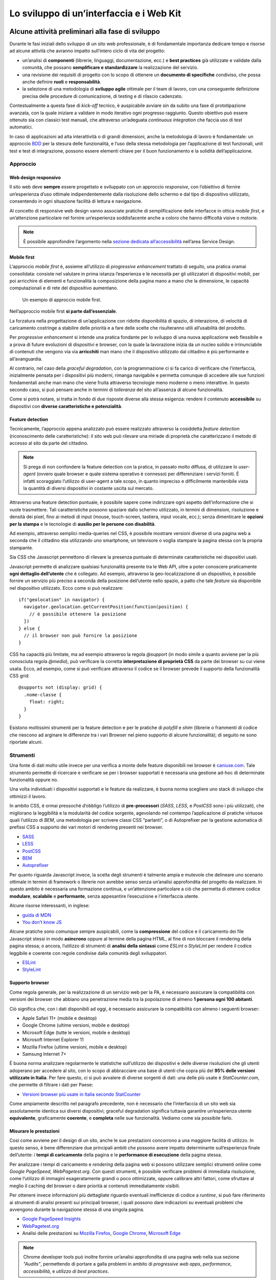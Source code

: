 ================================================================================
Lo sviluppo di un’interfaccia e i Web Kit
================================================================================

Alcune attività preliminari alla fase di sviluppo
================================================================================

Durante le fasi iniziali dello sviluppo di un sito web professionale, è di fondamentale importanza dedicare tempo e risorse ad alcune attività che avranno impatto sull’intero ciclo di vita del progetto:

* un’analisi di **componenti** (librerie, linguaggi, documentazione, ecc.) e **best practices** già utilizzate e validate dalla comunità, che possano **semplificare e standardizzare** la realizzazione del servizio.
* una revisione dei requisiti di progetto con lo scopo di ottenere un **documento di specifiche** condiviso, che possa anche definire **ruoli** e **responsabilità**.
* la selezione di una metodologia di **sviluppo agile** ottimale per il team di lavoro, con una conseguente definizione precisa delle procedure di comunicazione, di testing e di rilascio cadenzato.

Contestualmente a questa fase di *kick-off* tecnico, è auspicabile avviare sin da subito una fase di prototipazione avanzata, con la quale iniziare a validare in modo iterativo ogni progresso raggiunto. Questo obiettivo può essere ottenuto sia con classici test manuali, che attraverso un’adeguata *continuous integration* che faccia uso di test automatici.

In caso di applicazioni ad alta interattività o di grandi dimensioni, anche la metodologia di lavoro è fondamentale: un approccio `BDD <https://it.wikipedia.org/wiki/Behavior-driven_development>`_ per la stesura delle funzionalità, e l’uso della stessa metodologia per l’applicazione di test funzionali, unit test e test di integrazione, possono essere elementi chiave per il buon funzionamento e la solidità dell’applicazione.

Approccio
--------------------------------------------------------------------------------

Web design responsivo
^^^^^^^^^^^^^^^^^^^^^^^^^^^^^^^^^^^^^^^^^^^^^^^^^^^^^^^^^^^^^^^^^^^^^^^^^^^^^^^^

Il sito web deve **sempre** essere progettato e sviluppato con un approccio *responsive*, con l’obiettivo di fornire un’esperienza d’uso ottimale indipendentemente dalla risoluzione dello schermo e dal tipo di dispositivo utilizzato, consentendo in ogni situazione facilità di lettura e navigazione.

Al concetto di responsive web design vanno associate pratiche di semplificazione delle interfacce in ottica *mobile first*, e un’attenzione particolare nel fornire un’esperienza soddisfacente anche a coloro che hanno difficoltà visive o motorie.

.. NOTE::
   È possibile approfondire l’argomento nella `sezione dedicata all’accessibilità <../service-design/accessibilita.html>`__ nell’area Service Design.


Mobile first
^^^^^^^^^^^^^^^^^^^^^^^^^^^^^^^^^^^^^^^^^^^^^^^^^^^^^^^^^^^^^^^^^^^^^^^^^^^^^^^^

L’approccio *mobile first* è, assieme all’utilizzo di *progressive enhancement* trattato di seguito, una pratica oramai consolidata: consiste nel valutare in prima istanza l’esperienza e le necessità per gli utilizzatori di dispositivi mobili, per poi arricchire di elementi e funzionalità la composizione della pagina mano a mano che la dimensione, le capacità computazionali e di rete del dispositivo aumentano.

.. figure:: images/ui-mobile-first.png
    :alt: L’aproccio mobile first.
    :name:  L’aproccio mobile first.

    Un esempio di approccio mobile first.

Nell’approccio mobile first **si parte dall’essenziale**.

La forzatura nella progettazione di un’applicazione con ridotte disponibilità di spazio, di interazione, di velocità di caricamento costringe a stabilire delle priorità e a fare delle scelte che risulteranno utili all’usabilità del prodotto.

Per *progressive enhancement* si intende una pratica fondante per lo sviluppo di una nuova applicazione web flessibile e a prova di future evoluzioni di dispositivi e browser, con la quale la lavorazione inizia da un nucleo solido e irrinunciabile di contenuti che vengono via via **arricchiti** man mano che il dispositivo utilizzato dal cittadino è più performante e all’avanguardia.

Al contrario, nel caso della *graceful degradation*, con la programmazione ci si fa carico di verificare che l’interfaccia, inizialmente pensata per i dispositivi più moderni, rimanga navigabile e permetta comunque di accedere alle sue funzioni fondamentali anche man mano che viene fruita attraverso tecnologie meno moderne o meno interattive. In questo secondo caso, si può pensare anche in termini di *tolleranza* del sito all’assenza di alcune funzionalità.

Come si potrà notare, si tratta in fondo di due risposte diverse alla stessa esigenza: rendere il contenuto **accessibile** su dispositivi con **diverse caratteristiche e potenzialità**.

Feature detection
^^^^^^^^^^^^^^^^^^^^^^^^^^^^^^^^^^^^^^^^^^^^^^^^^^^^^^^^^^^^^^^^^^^^^^^^^^^^^^^^

Tecnicamente, l’approccio appena analizzato può essere realizzato attraverso la cosiddetta *feature detection* (riconoscimento delle caratteristiche): il sito web può rilevare una miriade di proprietà che caratterizzano il metodo di accesso al sito da parte del cittadino.

.. note::
   Si prega di non confondere la feature detection con la pratica, in passato molto diffusa, di utilizzare lo *user-agent* (ovvero quale browser e quale sistema operativo è connesso) per differenziare i servizi forniti. È infatti scoraggiato l’utilizzo di user-agent a tale scopo, in quanto impreciso e difficilmente mantenibile vista la quantità di diversi dispositivi in costante uscita sul mercato.

Attraverso una feature detection puntuale, è possibile sapere come indirizzare ogni aspetto dell’informazione che si vuole trasmettere. Tali caratteristiche possono spaziare dallo schermo utilizzato, in termini di dimensioni, risoluzione e densità dei pixel, fino ai metodi di input (mouse, touch-screen, tastiera, input vocale, ecc.); senza dimenticare le **opzioni per la stampa** e le tecnologie di **ausilio per le persone con disabilità**.

Ad esempio, attraverso semplici media-queries nel CSS, è possibile mostrare versioni diverse di una pagina web a seconda che il cittadino stia utilizzando uno smartphone, un televisore o voglia stampare la pagina stessa con la propria stampante.

Sia CSS che Javascript permettono di rilevare la presenza puntuale di determinate caratteristiche nei dispositivi usati.

Javascript permette di analizzare qualsiasi funzionalità presente tra le Web API, oltre a poter conoscere praticamente **ogni dettaglio dell’utente** che è collegato. Ad esempio, attraverso la geo-localizzazione di un dispositivo, è possibile fornire un servizio più preciso a seconda della posizione dell’utente nello spazio, a patto che tale *feature* sia disponibile nel dispositivo utilizzato. Ecco come si può realizzare::

  if("geolocation" in navigator) {
    navigator.geolocation.getCurrentPosition(function(position) {
      // è possibile ottenere la posizione
    })
  } else {
    // il browser non può fornire la posizione
  }

CSS ha capacità più limitate, ma ad esempio attraverso la regola *@support* (in modo simile a quanto avviene per la più conosciuta regola *@media*), può verificare la corretta **interpretazione di proprietà CSS** da parte dei browser su cui viene usata. Ecco, ad esempio, come si può verificare attraverso il codice se il browser prevede il supporto della funzionalità CSS grid::

  @supports not (display: grid) {
    .nome-classe {
      float: right;
    }
  }

Esistono moltissimi strumenti per la feature detection e per le pratiche di *polyfill* e *shim* (librerie o frammenti di codice che riescono ad arginare le
differenze tra i vari Browser nel pieno supporto di alcune funzionalità); di seguito ne sono riportate alcuni.

Strumenti
--------------------------------------------------------------------------------

Una fonte di dati molto utile invece per una verifica a monte delle feature disponibili nei browser è `caniuse.com <https://caniuse.com/>`_. Tale strumento permette di ricercare e verificare se per i browser supportati è necessaria una gestione ad-hoc di determinate funzionalità oppure no.

Una volta individuati i dispositivi supportati e le feature da realizzare, è buona norma scegliere uno stack di sviluppo che ottimizzi il lavoro.

In ambito CSS, è ormai pressoché d’obbligo l’utilizzo di **pre-processori** (*SASS*, *LESS*, e *PostCSS* sono i più utilizzati), che migliorano la leggibilità e la modularità del codice sorgente, agevolando nel contempo l’applicazione di pratiche virtuose quali l’utilizzo di *BEM*, una metodologia per scrivere classi CSS “parlanti”, o di Autoprefixer per la gestione automatica di prefissi CSS a supporto dei vari motori di rendering presenti nei browser.

* `SASS <https://sass-lang.com/>`_
* `LESS <http://lesscss.org/>`_
* `PostCSS <http://postcss.org/>`_
* `BEM <http://getbem.com/>`_
* `Autoprefixer <https://autoprefixer.github.io/>`_

Per quanto riguarda Javascript invece, la scelta degli strumenti è talmente ampia e mutevole che delineare uno scenario ottimale in termini di framework o librerie non avrebbe senso senza un’analisi approfondita del progetto da realizzare. In questo ambito è necessaria una formazione continua, e un’attenzione particolare a ciò che permetta di ottenere codice **modulare**, **scalabile** e **performante**, senza appesantire l’esecuzione e l’interfaccia utente.

Alcune risorse interessanti, in inglese:

* `guida di MDN <https://developer.mozilla.org/en-US/docs/Learn/Getting_started_with_the_web/JavaScript_basics>`_
* `You don’t know JS <https://www.gitbook.com/book/maximdenisov/you-don-t-know-js/details>`_

Alcune pratiche sono comunque sempre auspicabili, come la **compressione** del codice e il caricamento dei file Javascript stessi in modo **asincrono** oppure al termine della pagina HTML, al fine di non bloccare il rendering della pagina stessa; o ancora, l’utilizzo di strumenti di **analisi della sintassi** come *ESLint* o *StyleLint* per rendere il codice leggibile e coerente con regole condivise dalla comunità degli sviluppatori.

* `ESLint <https://eslint.org/>`_
* `StyleLint <https://stylelint.io/>`_

Supporto browser
^^^^^^^^^^^^^^^^^^^^^^^^^^^^^^^^^^^^^^^^^^^^^^^^^^^^^^^^^^^^^^^^^^^^^^^^^^^^^^^^

Come regola generale, per la realizzazione di un servizio web per la PA, è necessario assicurare la compatibilità con versioni dei browser che abbiano una penetrazione media tra la popolazione di almeno **1 persona ogni 100 abitanti**.

Ciò significa che, con i dati disponibili ad oggi, è necessario assicurare la compatibilità con almeno i seguenti browser:

* Apple Safari 11+ (mobile e desktop)
* Google Chrome (ultime versioni, mobile e desktop)
* Microsoft Edge (tutte le versioni, mobile e desktop)
* Microsoft Internet Explorer 11
* Mozilla Firefox (ultime versioni, mobile e desktop)
* Samsung Internet 7+

È buona norma analizzare regolarmente le statistiche sull’utilizzo dei dispositivi e delle diverse risoluzioni che gli utenti adoperano per accedere al sito, con lo scopo di abbracciare una base di utenti che copra più del **95% delle versioni utilizzate in Italia**. Per fare questo, ci si può avvalere di diverse sorgenti di dati: una delle più usate è *StatCounter.com*, che permette di filtrare i dati per Paese:

* `Versioni browser più usate in Italia secondo StatCounter <http://gs.statcounter.com/browser-version-market-share/all/italy>`_

Come ampiamente descritto nel paragrafo precedente, non è necessario che l’interfaccia di un sito web sia assolutamente identica sui diversi dispositivi; graceful degradation significa tuttavia garantire un’esperienza utente **equivalente**, graficamente **coerente**, e **completa** nelle sue funzionalità. Vediamo come sia possibile farlo.

Misurare le prestazioni
^^^^^^^^^^^^^^^^^^^^^^^^^^^^^^^^^^^^^^^^^^^^^^^^^^^^^^^^^^^^^^^^^^^^^^^^^^^^^^^^

Così come avviene per il design di un sito, anche le sue prestazioni concorrono a una maggiore facilità di utilizzo. In questo senso, è bene differenziare due principali ambiti che possono avere impatto determinante sull’esperienza finale dell’utente: i **tempi di caricamento** della pagina e le **performance di esecuzione** della pagina stessa.

Per analizzare i tempi di caricamento e *rendering* della pagina web si possono utilizzare semplici strumenti online come *Google PageSpeed*, *WebPagetest.org*. Con questi strumenti, è possibile verificare problemi di immediata risoluzione, come l’utilizzo di immagini esageratamente grandi o poco ottimizzate, oppure calibrare altri fattori, come sfruttare al meglio il caching del browser o dare priorità ai contenuti immediatamente visibili.

Per ottenere invece informazioni più dettagliate riguardo eventuali inefficienze di codice a *runtime*, si può fare riferimento ai strumenti di analisi presenti sui principali browser, i quali possono dare indicazioni su eventuali problemi che avvengono durante la navigazione stessa di una singola pagina.

* `Google PageSpeed Insights <https://developers.google.com/speed/pagespeed/insights/>`_
* `WebPagetest.org <http://www.webpagetest.org/>`_
* Analisi delle prestazioni su `Mozilla Firefox <https://developer.mozilla.org/it/docs/Tools/Prestazioni>`_, `Google Chrome <https://developers.google.com/web/tools/chrome-devtools/evaluate-performance/>`_, `Microsoft Edge <https://docs.microsoft.com/en-us/microsoft-edge/devtools-guide/performance>`_

.. note::
   Chrome developer tools può inoltre fornire un’analisi approfondita di una pagina web nella sua sezione *"Audits"*, permettendo di portare a galla problemi in ambito di *progressive web apps*, *performance*, *accessibilità*, e *utilizzo di best practices*.

In caso di progettazione di progressive web apps ideate per essere usate principalmente su dispositivi mobili, è bene tenere a mente anche il concetto di *offline first*, fornendo un’esperienza di base anche in caso di limitata connettività.

I Web Kit per lo sviluppo dell’interfaccia
================================================================================

Per avvicinarci alle esigenze di Pubbliche Amministrazioni e fornitori in questa fase, il progetto Designers Italia ha supportato la realizzazione di alcune librerie *open source* di ausilio per lo sviluppo di interfacce e il mantenimento di un *design system* solido e coerente: Bootstrap Italia, Web Toolkit, React Kit e Angular Kit.

**Bootstrap Italia** è il punto di riferimento e il più moderno set di componenti disponibile per la costruzione di interfacce per servizi della PA, costruito sulle basi delle più recenti modifiche allo `UI Kit <./il-disegno-di-un-interfaccia-e-lo-ui-kit.html>`__ e sulla libreria `Bootstrap 4 <https://getbootstrap.com/>`_. Esso contiene codice HTML e CSS già pronto all’utilizzo per l’applicazione di tipografia, bottoni ed altri pattern di interfaccia conformi alle attuali Linee Guida.

* Vedi `Bootstrap Italia <https://italia.github.io/bootstrap-italia/>`_

Il **Web Toolkit** è la libreria “storica” tra i kit per lo sviluppo web, con la quale sono stati costruiti alcuni siti di Enti centrali e locali. Essa è basata su una versione ormai obsoleta delle Linee Guida di design, per cui non ne è consigliata l’adozione per nuovi progetti.

* Vedi il `Web Toolkit <https://italia.github.io/design-web-toolkit/>`_

**React Kit** e **Angular Kit** (in lavorazione) contengono componenti programmati in linguaggio JavaScript, costruiti rispettivamente sulle basi di *React* e *AngularJS*, due librerie *open source* per sviluppo di applicazioni web e mobile ad alta interattività e scambio di dati.

* Vedi il `React Kit <https://italia.github.io/design-react-kit/>`_
* Vedi l’`Angular Kit <https://italia.github.io/design-angular-kit/>`_

Bootstrap Italia
--------------------------------------------------------------------------------

Bootstrap Italia recepisce le informazioni ricevute e aggiorna il precedente Web Toolkit, secondo le nuove direttive introdotte nella più recente versione dello UI Kit, semplificando moltissimo lo sviluppo di un sito web conforme con le Linee Guida di Design.

Esso contiene codice pronto all’uso, e descrive in dettaglio nella propria documentazione di progetto come iniziare ad utilizzare la libreria nel proprio sito, come aggiungere nuovi componenti, organizzare spazi e contenuti, ed altro ancora.

Bootstrap Italia permette di copiare il codice mostrato, ottenendo esattamente ciò che è mostrato nella `documentazione <https://italia.github.io/bootstrap-italia/docs/come-iniziare/introduzione/>`_ del progetto.

Bottoni
^^^^^^^^^^^^^^^^^^^^^^^^^^^^^^^^^^^^^^^^^^^^^^^^^^^^^^^^^^^^^^^^^^^^^^^^^^^^^^^^

Ad esempio, per aggiungere un bottone personalizzato è sufficiente aggiungere una classe ``.btn``, associandola a classi di tipo ``.btn-*`` per applicarne varianti di stile, dimensione, ed altro.

È possibile consultare tutti i dettagli nella pagina dedicata al componente “`Bottone <https://italia.github.io/bootstrap-italia/docs/componenti/bottoni/>`_” nella documentazione.

.. figure:: images/ui-bootstrap-italia-bottone.png
    :alt: Un esempio del componente Bottone di Bootstrap Italia.
    :name: Un esempio del componente Bottone di Bootstrap Italia.

    Un esempio del componente “Bottone” nelle sue varianti.

Interfaccia a Tab
^^^^^^^^^^^^^^^^^^^^^^^^^^^^^^^^^^^^^^^^^^^^^^^^^^^^^^^^^^^^^^^^^^^^^^^^^^^^^^^^

Così come per i Bottoni, anche componenti più complessi come interfacce a “`Tab <https://italia.github.io/bootstrap-italia/docs/componenti/tab/>`_” (o a “schede”), che mostrano il contenuto relativo al tab selezionato, possono essere realizzate semplicemente copiando il codice visibile nella documentazione di Bootstrap Italia, assicurandone così il funzionamento anche per utenti che usino la tastiera o dispositivi di comando vocale.

.. figure:: images/ui-bootstrap-italia-tab.png
    :alt: Un esempio del componente Tab di Bootstrap Italia.
    :name: Un esempio del componente Tab di Bootstrap Italia.

    Un esempio del componente “Tab” nelle sue varianti.

Input Toggle
^^^^^^^^^^^^^^^^^^^^^^^^^^^^^^^^^^^^^^^^^^^^^^^^^^^^^^^^^^^^^^^^^^^^^^^^^^^^^^^^

Bootstrap Italia recepisce anche scelte di design su componenti che non esistono nello standard web, come l’input di tipo “`Toggle <https://italia.github.io/bootstrap-italia/docs/form/form-toggles/>`_” (una sorta di “interruttore” a due stati), un componente che si sostituisce al più usato “Checkbox” rendendone l’aspetto più chiaro ed immediato.

.. figure:: images/ui-bootstrap-italia-toggle.png
    :alt: Un esempio del componente Toggle di Bootstrap Italia.
    :name: Un esempio del componente Toggle di Bootstrap Italia.

    Un esempio di componente “Toggle” nelle sue varianti.

React Kit e Angular Kit
--------------------------------------------------------------------------------

I kit React e Angular dipendono da Bootstrap Italia per quanto riguarda lo stile, ma espongono componenti già pronti all’utilizzo all’interno di applicazioni complesse basate su queste librerie. Entrambe le librerie sono disponibili come pacchetti ``npm``, per cui gli sviluppatori React ed Angular troveranno codice già ottimizzato per essere incluso come dipendenza nelle loro applicazioni web.

Bottoni
^^^^^^^^^^^^^^^^^^^^^^^^^^^^^^^^^^^^^^^^^^^^^^^^^^^^^^^^^^^^^^^^^^^^^^^^^^^^^^^^

A titolo di esempio, l’inclusione di un bottone di *colore primario nei bordi*, di *piccola dimensione*, e *disabilitato* sarà semplice come scrivere il codice che segue.

Per il React Kit:

.. code:: html

    <Button color="primary" size="sm" outline disabled>...</Button>

Per l’Angular Kit:

.. code:: html

    <it-button color="primary" size="sm" outline disabled>...</it-button>

La maggior parte di questi componenti prevedono già anche le funzionalità di ascolto e di modifica del proprio stato in base a valori impostati dinamicamente dall’esterno.


Gli strumenti
================================================================================

I Web Kit sono disponibili a tutti sui repository dedicati:

* Vedi `Bootstrap Italia <https://italia.github.io/bootstrap-italia/>`_
* Vedi il `Web Toolkit <https://italia.github.io/design-web-toolkit/>`_
* Vedi il `React Kit <https://italia.github.io/design-react-kit/>`_
* Vedi l’`Angular Kit <https://italia.github.io/design-angular-kit/>`_


I kit seguono un processo di evoluzione e miglioramento continuo, e sono aggiornati secondo le regole del `versionamento semantico <https://semver.org/lang/it/>`_.

Puoi verificare lo stato di avanzamento e la *roadmap* di ogni kit all’interno del repo GitHub che lo ospita. Tutti i progetti della Pubblica Amministrazione sono tenuti a contribuire, sempre utilizzando GitHub, segnalando componenti mancanti, suggerendo errori e mettendo a disposizione di tutti i componenti già realizzate.
